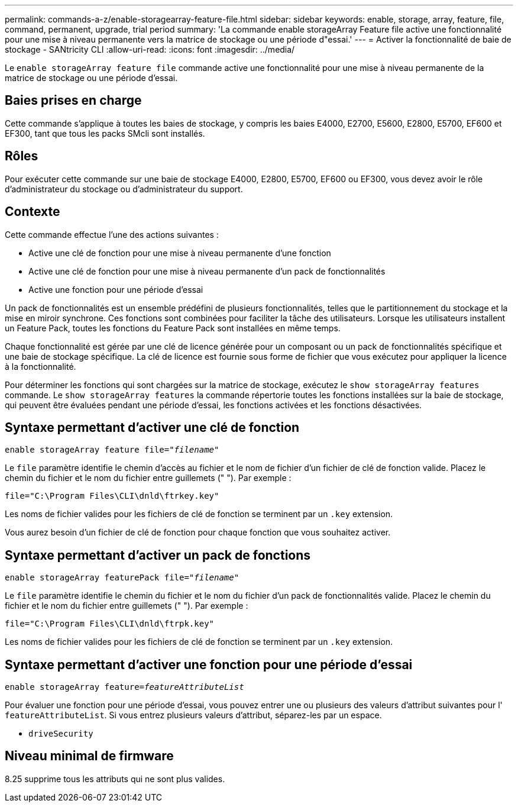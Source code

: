 ---
permalink: commands-a-z/enable-storagearray-feature-file.html 
sidebar: sidebar 
keywords: enable, storage, array, feature, file, command, permanent, upgrade, trial period 
summary: 'La commande enable storageArray Feature file active une fonctionnalité pour une mise à niveau permanente vers la matrice de stockage ou une période d"essai.' 
---
= Activer la fonctionnalité de baie de stockage - SANtricity CLI
:allow-uri-read: 
:icons: font
:imagesdir: ../media/


[role="lead"]
Le `enable storageArray feature file` commande active une fonctionnalité pour une mise à niveau permanente de la matrice de stockage ou une période d'essai.



== Baies prises en charge

Cette commande s'applique à toutes les baies de stockage, y compris les baies E4000, E2700, E5600, E2800, E5700, EF600 et EF300, tant que tous les packs SMcli sont installés.



== Rôles

Pour exécuter cette commande sur une baie de stockage E4000, E2800, E5700, EF600 ou EF300, vous devez avoir le rôle d'administrateur du stockage ou d'administrateur du support.



== Contexte

Cette commande effectue l'une des actions suivantes :

* Active une clé de fonction pour une mise à niveau permanente d'une fonction
* Active une clé de fonction pour une mise à niveau permanente d'un pack de fonctionnalités
* Active une fonction pour une période d'essai


Un pack de fonctionnalités est un ensemble prédéfini de plusieurs fonctionnalités, telles que le partitionnement du stockage et la mise en miroir synchrone. Ces fonctions sont combinées pour faciliter la tâche des utilisateurs. Lorsque les utilisateurs installent un Feature Pack, toutes les fonctions du Feature Pack sont installées en même temps.

Chaque fonctionnalité est gérée par une clé de licence générée pour un composant ou un pack de fonctionnalités spécifique et une baie de stockage spécifique. La clé de licence est fournie sous forme de fichier que vous exécutez pour appliquer la licence à la fonctionnalité.

Pour déterminer les fonctions qui sont chargées sur la matrice de stockage, exécutez le `show storageArray features` commande. Le `show storageArray features` la commande répertorie toutes les fonctions installées sur la baie de stockage, qui peuvent être évaluées pendant une période d'essai, les fonctions activées et les fonctions désactivées.



== Syntaxe permettant d'activer une clé de fonction

[source, cli, subs="+macros"]
----
pass:quotes[enable storageArray feature file="_filename_"]
----
Le `file` paramètre identifie le chemin d'accès au fichier et le nom de fichier d'un fichier de clé de fonction valide. Placez le chemin du fichier et le nom du fichier entre guillemets (" "). Par exemple :

[listing]
----
file="C:\Program Files\CLI\dnld\ftrkey.key"
----
Les noms de fichier valides pour les fichiers de clé de fonction se terminent par un `.key` extension.

Vous aurez besoin d'un fichier de clé de fonction pour chaque fonction que vous souhaitez activer.



== Syntaxe permettant d'activer un pack de fonctions

[source, cli, subs="+macros"]
----
pass:quotes[enable storageArray featurePack file="_filename_"]
----
Le `file` paramètre identifie le chemin du fichier et le nom du fichier d'un pack de fonctionnalités valide. Placez le chemin du fichier et le nom du fichier entre guillemets (" "). Par exemple :

[listing]
----
file="C:\Program Files\CLI\dnld\ftrpk.key"
----
Les noms de fichier valides pour les fichiers de clé de fonction se terminent par un `.key` extension.



== Syntaxe permettant d'activer une fonction pour une période d'essai

[source, cli, subs="+macros"]
----
pass:quotes[enable storageArray feature=_featureAttributeList_]
----
Pour évaluer une fonction pour une période d'essai, vous pouvez entrer une ou plusieurs des valeurs d'attribut suivantes pour l' `featureAttributeList`. Si vous entrez plusieurs valeurs d'attribut, séparez-les par un espace.

* `driveSecurity`




== Niveau minimal de firmware

8.25 supprime tous les attributs qui ne sont plus valides.
